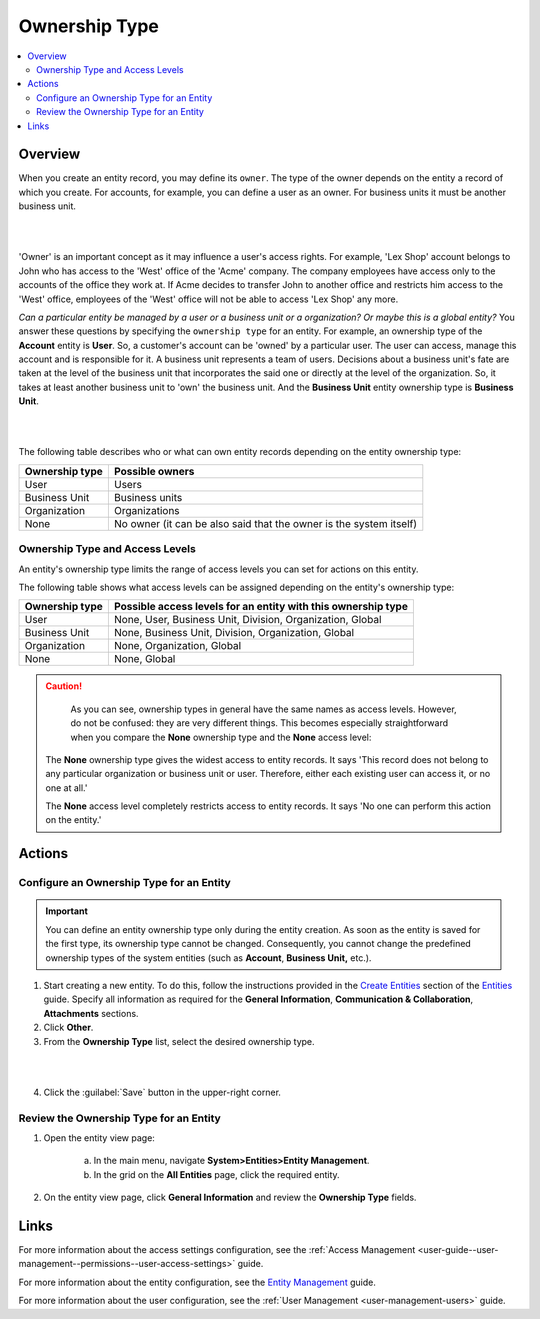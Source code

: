 .. _user-guide-user-management-permissions-ownership-type:

Ownership Type
==============

.. contents:: :local:
    :depth: 3

Overview
---------

When you create an entity record, you may define its ``owner``. The type of the owner depends on the entity a record of which you create. For accounts, for example, you can define a user as an owner. For business units it must be another business unit. 

|

.. image:: ../img/access_roles_management/entity-instance_access.png 

|

'Owner' is an important concept as it may influence a user's access rights. For example, 'Lex Shop' account belongs to John who has access to the 'West' office of the 'Acme' company. The company employees have access only to the accounts of the office they work at. If Acme decides to transfer John to another office and restricts him access to the 'West' office, employees of the 'West' office will not be able to access 'Lex Shop' any more.  




*Can a particular entity be managed by a user or a business unit or a organization? Or maybe this is a global entity?*
You answer these questions by specifying the ``ownership type`` for an entity. 
For example, an ownership type of the **Account** entity is **User**. So, a customer's account can be 'owned' by a particular user. The user can access, manage this account and is responsible for it. 
A business unit represents a team of users. Decisions about a business unit's fate are taken at the level of the business unit that incorporates the said one or directly at the level of the organization. So, it takes at least another business unit to 'own' the business unit. And the **Business Unit** entity ownership type is **Business Unit**.

|

.. image:: ../img/access_roles_management/entity_access.png 

|

The following table describes who or what can own entity records depending on the entity ownership type:

+----------------+--------------------------------------------------------------------+
| Ownership type | Possible owners                                                    |
+================+====================================================================+
| User           | Users                                                              |
+----------------+--------------------------------------------------------------------+
| Business Unit  | Business units                                                     |
+----------------+--------------------------------------------------------------------+
| Organization   | Organizations                                                      |
+----------------+--------------------------------------------------------------------+
| None           | No owner (it can be also said that the owner is the system itself) |
+----------------+--------------------------------------------------------------------+

.. _user-guide-user-management-permissions-ownership-type--access-levels:

Ownership Type and Access Levels
^^^^^^^^^^^^^^^^^^^^^^^^^^^^^^^^

An entity's ownership type limits the range of access levels you can set for actions on this entity. 

The following table shows what access levels can be assigned depending on the entity's ownership type:

+----------------+---------------------------------------------------------------+
| Ownership type | Possible access levels for an entity with this ownership type |
+================+===============================================================+
| User           | None, User, Business Unit, Division, Organization, Global     |
+----------------+---------------------------------------------------------------+
| Business Unit  | None, Business Unit, Division, Organization, Global           |
+----------------+---------------------------------------------------------------+
| Organization   | None, Organization, Global                                    |
+----------------+---------------------------------------------------------------+
| None           | None, Global                                                  |
+----------------+---------------------------------------------------------------+



.. caution::
	As you can see, ownership types in general have the same names as access levels. However, do not be confused: they are very different things. 
	This becomes especially straightforward when you compare the **None** ownership type and the **None** access level:

  The **None** ownership type gives the widest access to entity records. It says 'This record does not belong to any particular organization or business unit or user. Therefore, either each existing user can access it, or no one at all.'
    
  The **None** access level completely restricts access to entity records. It says 'No one can perform this action on the entity.' 


Actions
-------

Configure an Ownership Type for an Entity
^^^^^^^^^^^^^^^^^^^^^^^^^^^^^^^^^^^^^^^^^

.. important::
	You can define an entity ownership type only during the entity creation. As soon as the entity is saved for the first type, its ownership type cannot be changed. 
	Consequently, you cannot change the predefined ownership types of the system entities (such as **Account**, **Business Unit,** etc.). 

1. Start creating a new entity. To do this, follow the instructions provided in the
   `Create Entities <../entities/entities#create-entities>`__ section of the `Entities <../entities>`__ guide. Specify all information as required for the **General Information**, **Communication & Collaboration**, **Attachments** sections.

2. Click **Other**.


3. From the **Ownership Type** list, select the desired ownership type. 

 
|

.. image:: ../img/access_roles_management/entity_ownershiptype_create.png
   
|

4. Click the :guilabel:`Save` button in the upper-right corner.


Review the Ownership Type for an Entity
^^^^^^^^^^^^^^^^^^^^^^^^^^^^^^^^^^^^^^^

1. Open the entity view page:

    a. In the main menu, navigate **System>Entities>Entity Management**.
    
    b. In the grid on the **All Entities** page, click the required entity.

2. On the entity view page, click **General Information** and review the **Ownership Type** fields.



.. image:: ../img/access_roles_management/entity_ownershiptype_review.png 



Links
-----
For more information about the access settings configuration, see the :ref:`Access Management <user-guide--user-management--permissions--user-access-settings>` guide.

For more information about the entity configuration, see the `Entity Management <../entities>`__ guide.

For more information about the user configuration, see the :ref:`User Management <user-management-users>` guide.